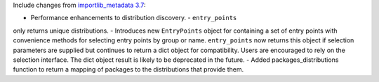 Include changes from `importlib_metadata 3.7
<https://importlib-metadata.readthedocs.io/en/latest/history.html#v3-7-0>`_:

- Performance enhancements to distribution discovery. - ``entry_points``
only returns unique distributions. - Introduces new ``EntryPoints`` object
for containing a set of entry points with convenience methods for selecting
entry points by group or name.  ``entry_points`` now returns this object if
selection parameters are supplied but continues to return a dict object for
compatibility. Users are encouraged to rely on the selection interface. The
dict object result is likely to be deprecated in the future. - Added
packages_distributions function to return a mapping of packages to the
distributions that provide them.
